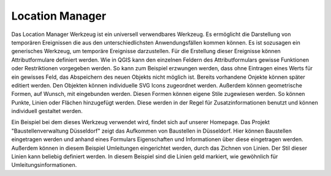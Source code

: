 .. location_manager:

Location Manager
================

Das Location Manager Werkzeug ist ein universell verwendbares Werkzeug. Es ermöglicht die Darstellung von temporären Ereignissen die aus den unterschiedlichsten Anwendungsfällen kommen können. Es ist sozusagen ein generisches Werkzeug, um temporäre Ereignisse darzustellen. Für die Erstellung dieser Ereignisse können Attributformulare definiert werden.
Wie in QGIS kann den einzelnen Feldern des Attributformulars gewisse Funktionen oder Restriktionen vorgegeben werden. So kann zum Beispiel erzwungen werden, dass ohne Eintragen eines Werts für ein gewisses Feld, das Abspeichern des neuen Objekts nicht möglich ist. Bereits vorhandene Onjekte können später editiert werden.
Den Objekten können individuelle SVG Icons zugeordnet werden. Außerdem können geometrische Formen, auf Wunsch, mit eingebunden werden. Diesen Formen können eigene Stile zugewiesen werden. So können Punkte, Linien oder Flächen hinzugefügt werden. Diese werden in der Regel für Zusatzinformationen benutzt und können individuell gestaltet werden.

Ein Beispiel bei dem dieses Werkzeug verwendet wird, findet sich auf unserer Homepage. Das Projekt "Baustellenverwaltung Düsseldorf" zeigt das Aufkommen von Baustellen in Düsseldorf.
Hier können Baustellen eingetragen werden und anhand eines Formulars Eigenschaften und Informationen über diese eingetragen werden. Außerdem können in diesem Beispiel Umleitungen eingerichtet werden, durch das Zichnen von Linien. Der Stil dieser Linien kann beliebig definiert werden. In diesem Beispiel sind die Linien geld markiert, wie gewöhnlich für Umleitungsinformationen.

.. Konfigurierbare Eingabefelder
